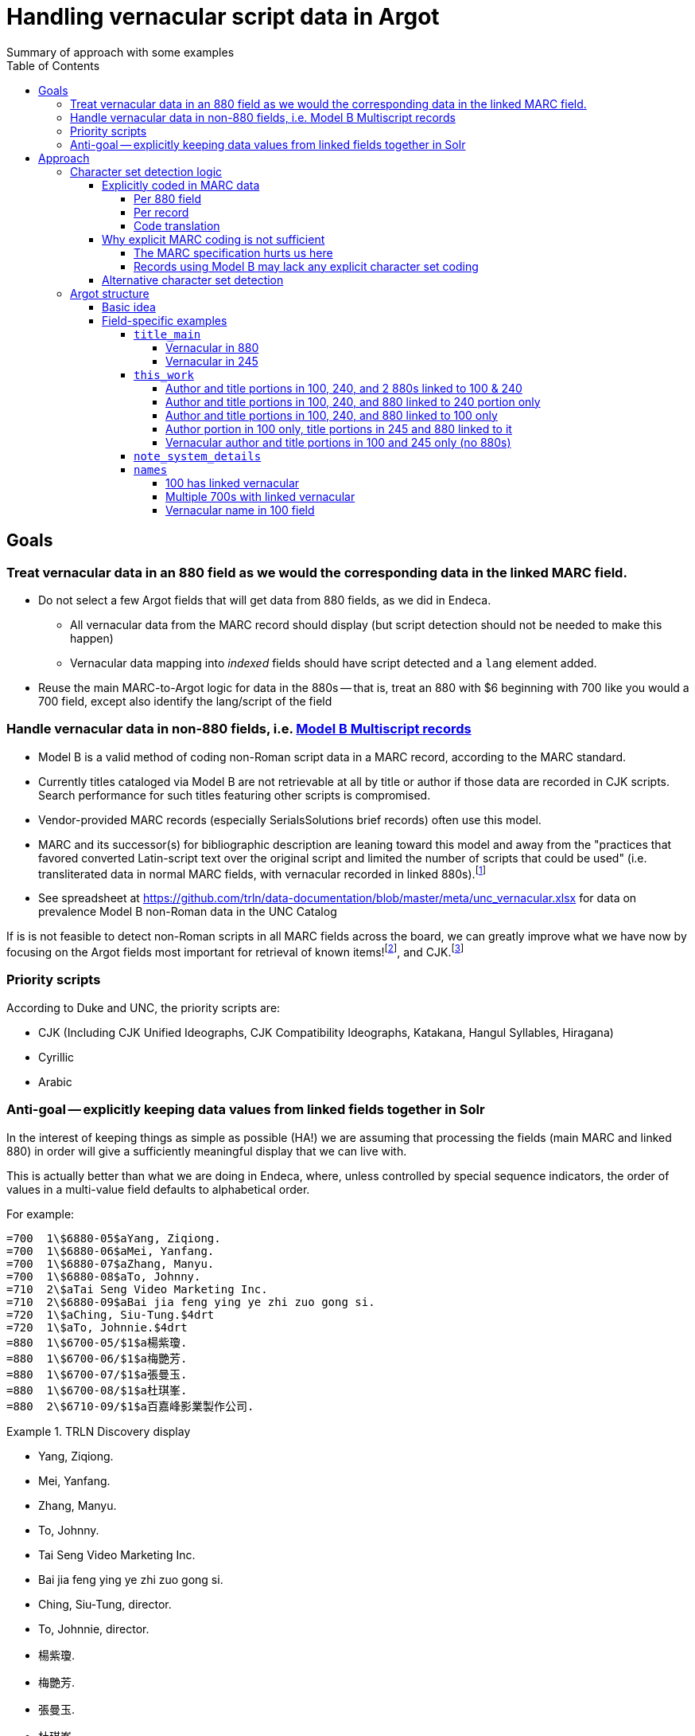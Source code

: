 :toc:
:toclevels: 5
:toc-placement!:

= Handling vernacular script data in Argot
Summary of approach with some examples

toc::[]


== Goals

=== Treat vernacular data in an 880 field as we would the corresponding data in the linked MARC field.
* Do not select a few Argot fields that will get data from 880 fields, as we did in Endeca.
** All vernacular data from the MARC record should display (but script detection should not be needed to make this happen)
** Vernacular data mapping into _indexed_ fields should have script detected and a `lang` element added.
* Reuse the main MARC-to-Argot logic for data in the 880s -- that is, treat an 880 with $6 beginning with 700 like you would a 700 field, except also identify the lang/script of the field

=== Handle vernacular data in non-880 fields, i.e. http://www.loc.gov/marc/bibliographic/ecbdmulti.html#modelb[Model B Multiscript records]

* Model B is a valid method of coding non-Roman script data in a MARC record, according to the MARC standard.
* Currently titles cataloged via Model B are not retrievable at all by title or author if those data are recorded in CJK scripts. Search performance for such titles featuring other scripts is compromised.
* Vendor-provided MARC records (especially SerialsSolutions brief records) often use this model. 
* MARC and its successor(s) for bibliographic description are leaning toward this model and away from the "practices that favored converted Latin-script text over the original script and limited the number of scripts that could be used" (i.e. transliterated data in normal MARC fields, with vernacular recorded in linked 880s).footnote:[See https://www.eventscribe.com/2018/ALA-Annual/fsPopup.asp?Mode=presInfo&PresentationID=352464[New Directions in Non-Latin Script Access]]
* See spreadsheet at https://github.com/trln/data-documentation/blob/master/meta/unc_vernacular.xlsx for data on prevalence Model B non-Roman data in the UNC Catalog

If is is not feasible to detect non-Roman scripts in all MARC fields across the board, we can greatly improve what we have now by focusing on the Argot fields most important for retrieval of known items!footnoteref:[impfields,title_main, names, this_work, included_work], and CJK.footnote:[The segmentation needed for properly indexing CJK causes these records to be unretrievable.] 

=== Priority scripts

According to Duke and UNC, the priority scripts are:

* CJK (Including CJK Unified Ideographs, CJK Compatibility Ideographs, Katakana, Hangul Syllables, Hiragana)
* Cyrillic
* Arabic

=== Anti-goal -- explicitly keeping data values from linked fields together in Solr

In the interest of keeping things as simple as possible (HA!) we are assuming that processing the fields (main MARC and linked 880) in order will give a sufficiently meaningful display that we can live with.

This is actually better than what we are doing in Endeca, where, unless controlled by special sequence indicators, the order of values in a multi-value field defaults to alphabetical order.

For example:

[source]
----
=700  1\$6880-05$aYang, Ziqiong.
=700  1\$6880-06$aMei, Yanfang.
=700  1\$6880-07$aZhang, Manyu.
=700  1\$6880-08$aTo, Johnny.
=710  2\$aTai Seng Video Marketing Inc.
=710  2\$6880-09$aBai jia feng ying ye zhi zuo gong si.
=720  1\$aChing, Siu-Tung.$4drt
=720  1\$aTo, Johnnie.$4drt
=880  1\$6700-05/$1$a楊紫瓊.
=880  1\$6700-06/$1$a梅艷芳.
=880  1\$6700-07/$1$a張曼玉.
=880  1\$6700-08/$1$a杜琪峯.
=880  2\$6710-09/$1$a百嘉峰影業製作公司.
----

.TRLN Discovery display
====

* Yang, Ziqiong.
* Mei, Yanfang.
* Zhang, Manyu.
* To, Johnny.
* Tai Seng Video Marketing Inc.
* Bai jia feng ying ye zhi zuo gong si.
* Ching, Siu-Tung, director.
* To, Johnnie, director.
* 楊紫瓊.
* 梅艷芳.
* 張曼玉.
* 杜琪峯.
* 百嘉峰影業製作公司.

====

Compare with the display in http://search.trln.org/search?id=UNCb3171140[SearchTRLN] and https://search.lib.unc.edu/search?R=UNCb3171140[UNC Endeca] where the fields are all out of order.

== Approach
=== Character set detection logic
The purpose of character set detection in MARC-to-Argot is to ensure the proper language parser is applied to the data in Solr. 

==== Explicitly coded in MARC data
===== Per 880 field
Every 880 field should contain a $6, structured as follows:

`$6830-06(2/r`

830:: Should always be present. MARC tag of field linked to this one. This is a vernacular representation of data in an 830 field
-:: Should always be present. Separates MARC field tag and occurrence number
06:: Should always be present. Occurrence number for linking. This 880 field corresponds to the 830 field that has a $6 beginning with 880-06
/:: Escape character
(2:: May or may not be present. Graphic character set used in this 880 field, in this case, Basic Hebrew
/r:: May or may not be present. Text directionality code (right-to-left)

*Extract the two characters following `/\d{3}-\d{2}\//` and match them using the code translation table below.*

===== Per record
In the section above, note that the graphic character set may be missing from a given 880 field.

Also, if Model B for multiscript records was used, the vernacular data may be in regular MARC fields such as 245 or 100, which lack per-field character set codes.

In these cases, there may be useful information in an 066, which is used to record the character set(s) present in a record.

In general:

* In Model A records (having 880s), we only care about what's in 066$c (alternate script(s))
* In Model B records, we may need to care about 066 $a, $b, _or_ $c

[TIP]
====
In all cases, it's _probably_ safe to get all 066 subfields, throw out any codes that map to Basic Latin or Extended Latin, and set the results in the Traject clipboard for the record, for later reference.
====

[source]
----
=066  \\$c$1
----

In the above record, all 880 fields are expected to be in CJK scripts.

[TIP]
====
When there is an 066 with a single $c value it might be a useful shortcut to use that value and skip the per-880 field character set detection.
====

[CAUTION]
====
Note that 066$c is repeatable. When repeated, 066$c data may be insufficient to identify the language parser that should be applied to a given field. 
====

[source]
----
=066  \\$c(N$c(S$c(Q
----

In the above record, the vernacular title is in Basic Greek, but the rest of the 880s are recorded in Cyrillic.

[TIP]
====
When there is an 066 with multiple $c values, use per-880 graphic character codes if present. If per-880 codes are _not_ present, the 066$c values could be used to apply only the necessary alternative character set detection functions on each 880 field.
====

[source]
----
=066  \\$b(N$c(B$c(3
----

In the above record, most of the main fields are recorded in Basic Cyrillic. However, some are recorded in Extended Latin or Basic Arabic. There are no 880s, and thus no per-field character set codes, present in this record.

[TIP]
====
066 values can be used to limit the alternative character set detection functions needed on the fields in a Model B record
====

===== Code translation

.http://www.loc.gov/marc/specifications/speccharmarc8.html#technique2[Graphic character set code translations]
[%header,cols=2*] 
|===
|Code
|Character set

|$1
|CJK (Chinese, Japanese, Korean (EACC))

|(3
|Basic Arabic

|(4
|Extended Arabic

|(B
|Basic Latin

|(!E
|Extended Latin

|(N
|Basic Cyrillic

|(Q
|Extended Cyrillic

|(S
|Basic Greek

|(2
|Basic Hebrew

|===

==== Why explicit MARC coding is not sufficient
===== The MARC specification hurts us here
As more and more MARC providers and ILSs support UTF-8, we run into the following:

[quote, CHARACTER SETS AND ENCODING OPTIONS: Part 3. Unicode Encoding Environment, http://www.loc.gov/marc/specifications/speccharucs.html ]
____
Field 066 (Character Sets Present) is not used in Unicode-encoded MARC 21 records in the Unicode environment. During conversion of MARC 21 records from MARC-8 encoding to Unicode, field 066 should be deleted.

The subfield $6 script identification code in MARC-8-encoded MARC 21 records identifies MARC-8 character sets, rather than scripts per se; hence the code is irrelevant in the Unicode environment because the character set is always UCS, which has no script identification code value. The script identification code should be dropped from subfield $6 when converting to Unicode from MARC-8 encoding.
____


This means techically properly coded MARC written/stored in Unicode/UTF-8 will lack any explicit coding of the character sets present in the record.

===== Records using Model B may lack any explicit character set coding

There is nothing except the vernacular characters present in the fields themselves to indicate that vernacular characters are present.

==== Alternative character set detection

I leave the best method for doing this to the devs to figure out.

[TIP]
====
As described above in "Why explicit MARC coding is not sufficient," we are going to need to figure this out for some situations, at least for some character sets/scripts we're prioritizing

If we are figuring this out and applying it across-the-board-ish, *does it make sense to skip processing the explicit MARC coding altogether, and just rely on the alternative method?*
====

If the alternative method(s) are so resource-intensive that we need to minimize their use, they ideally should be applied to:

* 880 fields lacking charset codes when there is no 066$c
* 880 fields lacking charset codes when there are multiple 066$c values
* All fields when:
** 066 with non-Latin code(s) present; AND
** No 880s present
* important fieldsfootnoteref:[impfields] when there are no 066 or 880 fields in the record (at the very least, check for CJK-ness)

=== Argot structure
==== Basic idea
Any field value indexed for search may have a `lang` assigned. When `lang` is not assigned, no non-standard language parsing will be applied.

[WARNING]
====
This will require changes to the structure of many already-implemented Argot fields.
====

==== Field-specific examples

===== `title_main`

====== Vernacular in 880

[source]
----
=245  10$6880-02$aUrbilder ;$bBlossoming ; Kalligraphie ; O Mensch, bewein' dein' Sünde gross (Arrangement) : for string quartet /$cToshio Hosokawa.
=880  10$6245-02/{dollar}1$a原像 ;$b開花 ; 書 （カリグラフィー） ほか : 弦楽四重奏のための /$c細川俊夫.
----

[source,ruby]
----
argot['title_main'] = [
{'value'=>'Urbilder ; Blossoming ; Kalligraphie ; O Mensch, bewein\' dein\' Sünde gross (Arrangement) : for string quartet'},
{'value'=>'原像 ;$b開花 ; 書 （カリグラフィー） ほか : 弦楽四重奏のための',
 'lang'=>'cjk'}
]
----

====== Vernacular in 245

[source]
----
=001  \\sseb026776854
=003  \\WaSeSS
=005  \\20170307180154.0
=040  \\$aWaSeSS$beng$cWaSeSS$dWaSeSS
=100  1\$aRekho.
=245  10$a近代日本文学研究の問題点$h[electronic resource] /$cRekho.
=250  \\$a14
=260  \\$a[S.l.] :$b国際日本文化研究センター,$c1992.
=300  \\$a1 online resource
=506  0\$fUnlimited simultaneous users
=588  0\$aTitle from content provider.
=590  \\$aProvider: ERDB Project in Japan (Provisional)
=590  \\$aVendor supplied catalog record.
----

This record http://search.trln.org/search?id=UNCb8821064[exists in SearchTRLN], but http://search.trln.org/search?N=0&Nty=1&Ntk=Title&Ntt=%E8%BF%91%E4%BB%A3%E6%97%A5%E6%9C%AC%E6%96%87%E5%AD%A6%E7%A0%94%E7%A9%B6%E3%81%AE%E5%95%8F%E9%A1%8C%E7%82%B9&sugg=[you cannot find it by searching for the title] because the vernacular data in the 245 isn't recognized/processed as CJK.


[source,ruby]
----
argot['title_main'] = [
{'value'=>'近代日本文学研究の問題点',
 'lang'=>'cjk'}
]
----


===== `this_work`

====== Author and title portions in 100, 240, and 2 880s linked to 100 & 240

[source]
----
=100  1\$6880-01$aHan, Fei,$d-233 B.C.
=240  10$6880-02$aHan Feizi
=245  10$6880-03$aHan Feizi ji shi :$b[20 juan] /$cChen Qiyou jiao zhu,Zhonghua shu ju Shanghai bian ji suo bian ji.
=880  1\$6100-01/$1$a韓非,$d-233 B.C.$wln
=880  10$6240-02/$1$a韓非子
=880  10$6245-03/$1$a韓非子集釋 :$b[20卷] /$c陳奇猷校注, 中华书局上海编辑所编辑.
----

[source,ruby]
----
argot['this_work'] = [
 {'type'=>'this',
  'author'=>'Han, Fei, -233 B.C.',
  'title'=>['Han Feizi']},
 {'type'=>'this',
  'author'=>'韓非, -233 B.C.',
  'title'=>['韓非子'],
  'lang'=>'cjk'}
]
----

====== Author and title portions in 100, 240, and 880 linked to 240 portion only

[source]
----
=100  1\$aŌkuma, Kotomichi,$d1798-1868.
=240  10$6880-02$aSōkeishū.$kSelections.$lEnglish
=245  12$aA grass path :$bselected poems from Sōkeishū /$cby Kotomichi Ōkuma ; translated by Yukuo Uyehara [and] Marjorie Sinclair ; illustrated by Shikō Munakata.
=880  10$6240-02/$1$a草徑集.$kSelections.$lEnglish
----

[source,ruby]
----
argot['this_work'] = [
 {'type'=>'this',
  'author'=>'Ōkuma, Kotomichi, 1798-1868.',
  'title'=>['Sōkeishū.', 'Selections.', 'English']},
 {'type'=>'this',
  'author'=>'Ōkuma, Kotomichi, 1798-1868.',
  'title'=>['草徑集.', 'Selections.', 'English'],
  'lang'=>'cjk'}
]
----

====== Author and title portions in 100, 240, and 880 linked to 100 only

[source]
----
=100  0\$6880-01$aBingxin,$d1900-1999.
=240  10$aWorks.$f1982
=245  10$6880-02$aBingxin wen ji.
=880  10$6245-02/$1$a冰心文集.
=880  0\$6100-01/$1$a冰心,$d1900-1999.
----

[source,ruby]
----
argot['this_work'] = [
 {'type'=>'this',
  'author'=>'Bingxin, 1900-1999.',
  'title'=>['Works.', '1982']},
 {'type'=>'this',
  'author'=>'冰心, 1900-1999.',
  'title'=>['Works.', '1982'],
  'lang'=>'cjk'}
]
----

====== Author portion in 100 only, title portions in 245 and 880 linked to it

[source]
----
=100  1\$aMif, P.$q(Pavel),$d1901-
=245  10$6880-01$aFa zhan zhuo de Zhongguo ge ming gao chao /$cMifu zhu. Zhongguo xin ge ming gao chao de qi dian / "Zhen li bao" pian shou lun wen.
=880  10$6245-01/$1$a發展著的中國革命高潮 /$c米夫著. 中國新革命高潮的起點 / 《真理報》篇 首論文.
----

[source,ruby]
----
argot['this_work'] = [
 {'type'=>'this',
  'author'=>'Mif, P.$q(Pavel), 1901-',
  'title'=>['Fa zhan zhuo de Zhongguo ge ming gao chao']
 },
 {'type'=>'this',
  'author'=>'Mif, P.$q(Pavel), 1901-',
  'title'=>['發展著的中國革命高潮'],
  'lang'=>'cjk'
 }
]
----

====== Vernacular author and title portions in 100 and 245 only (no 880s)

[source]
----
=100  1\$a高田, 時雄.
=245  10$a梵蒂岡圖書館所藏漢籍目録補編$h[electronic resource] /$c高田, 時雄.
----

[source,ruby]
----
argot['this_work'] = [
 {'type'=>'this',
  'author'=>'高田, 時雄.',
  'title'=>['梵蒂岡圖書館所藏漢籍目録補編'],
  'lang'=>'cjk'
 }
]
----

===== `note_system_details`

Not an indexed field, so we do NOT need to do character set identification or set a `lang` element.

[source]
----
=538  \\$6880-10$aXi tong yao qiu: Blu-ray bo fang she bei ji xiang guan ruan jian.
=880  \\$6538-10$a系统要求: Blu-ray播放设备及相关软件.
----

[source,ruby]
----
argot['note_system_details'] = [
 'Xi tong yao qiu: Blu-ray bo fang she bei ji xiang guan ruan jian.',
 '系统要求: Blu-ray播放设备及相关软件.'
]
----

===== `names`

====== 100 has linked vernacular

[source]
----
=100  1\$6880-01$aLi, Cha.
=880  1\$6100-01/$1$a李察.
----

[source,ruby]
----
argot['names'] = [
 {
  'name'=>'Li, Cha.',
  'type'=>'creator'
  },
  {
   'name'=>'李察.',
   'type'=>'creator',
   'lang'=>'cjk'
   }
]
----

====== Multiple 700s with linked vernacular

[source]
----
=245  00$aGuide to Japanese taxes$h[serial].
=700  1\$6880-03$aHayashi, Taizō,$d1922-
=700  1\$6880-04$aGomi, Yūji,$d1928-
=880  1\$6700-03/$1$a林大造,$d1922-
=880  1\$6700-04/$1$a五味, 雄治,$d1928-
----

[source,ruby]
----
argot['names'] = [
 {
  'name'=>'Hayashi, Taizō, 1922-',
  'type'=>'no_rel'
  },
  {
   'name'=>'Gomi, Yūji, 1928-',
   'type'=>'no_rel'
  },
  {
   'name'=>'林大造, 1922-',
   'type'=>'no_rel',
   'lang'=>'cjk'
   },
  {
   'name'=>'五味, 雄治, 1928-',
   'type'=>'no_rel',
   'lang'=>'cjk'
   }
]
----

====== Vernacular name in 100 field

[source]
----
=100  1\$aお茶の水女子大学グローバル教育センター.
=245  10$a震災復興と国際連携$h[electronic resource] :$b世界の災害、その時あなたは何ができますか? /$cお茶の水女子大学グローバル教育センター.
----

[source,ruby]
----
argot['names'] = [
 {
  'name'=>'お茶の水女子大学グローバル教育センター.',
  'type'=>'creator'
  'lang'=>'cjk'
   }
]
----
